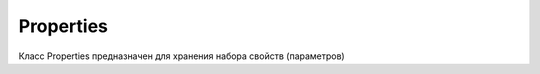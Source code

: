 .. py:currentmodule:: java.util

Properties
===========

Класс Properties предназначен для хранения набора свойств (параметров)


.. py:class:: Properties()